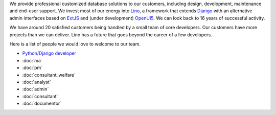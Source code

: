 .. title: Jobs
.. slug: jobs
.. date: 1970-01-01 00:00:00 UTC
.. tags:
.. link:
.. description: Jobs
.. author: Luc Saffre
           

.. _Lino: http://www.lino-framework.org
.. _Django: http://www.djangoproject.org
.. _ExtJS: http://www.sencha.com/products/extjs/
.. _OpenUI5: http://openui5.org/

We provide professional customized database solutions to our
customers, including design, development, maintenance and end-user
support.  We invest most of our energy into Lino_, a framework that
extends Django_ with an alternative admin interfaces based on ExtJS_
and (under development) OpenUI5_.  We can look back to 16 years of
successful activity.

We have around 20 satisfied customers being handled by a small team of
core developers.  Our customers have more projects than we can
deliver.  Lino has a future that goes beyond the career of a few
developers.

Here is a list of people we would love to welcome to our team.

- `Python/Django developer </dl/coredev.pdf>`_
- :doc:`ma`
- :doc:`pm`
- :doc:`consultant_welfare`
- :doc:`analyst`
- :doc:`admin`
- :doc:`consultant`
- :doc:`documentor`



